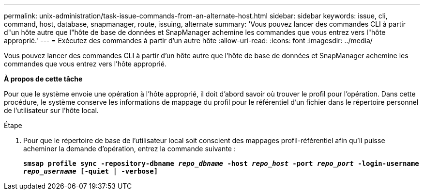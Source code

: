 ---
permalink: unix-administration/task-issue-commands-from-an-alternate-host.html 
sidebar: sidebar 
keywords: issue, cli, command, host, database, snapmanager, route, issuing, alternate 
summary: 'Vous pouvez lancer des commandes CLI à partir d"un hôte autre que l"hôte de base de données et SnapManager achemine les commandes que vous entrez vers l"hôte approprié.' 
---
= Exécutez des commandes à partir d'un autre hôte
:allow-uri-read: 
:icons: font
:imagesdir: ../media/


[role="lead"]
Vous pouvez lancer des commandes CLI à partir d'un hôte autre que l'hôte de base de données et SnapManager achemine les commandes que vous entrez vers l'hôte approprié.

*À propos de cette tâche*

Pour que le système envoie une opération à l'hôte approprié, il doit d'abord savoir où trouver le profil pour l'opération. Dans cette procédure, le système conserve les informations de mappage du profil pour le référentiel d'un fichier dans le répertoire personnel de l'utilisateur sur l'hôte local.

.Étape
. Pour que le répertoire de base de l'utilisateur local soit conscient des mappages profil-référentiel afin qu'il puisse acheminer la demande d'opération, entrez la commande suivante :
+
`*smsap profile sync -repository-dbname _repo_dbname_ -host _repo_host_ -port _repo_port_ -login-username _repo_username_ [-quiet | -verbose]*`


